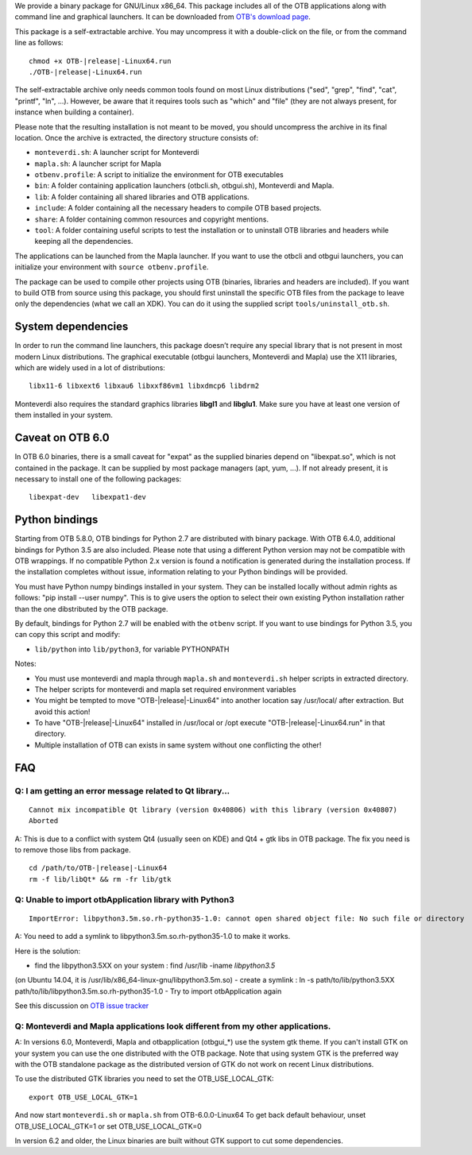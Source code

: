 We provide a binary package for GNU/Linux x86_64. This package includes
all of the OTB applications along with command line and graphical launchers.
It can be downloaded from `OTB's download page
<https://www.orfeo-toolbox.org/download>`__.

This package is a self-extractable archive. You may uncompress it with a
double-click on the file, or from the command line as follows:

.. parsed-literal::

   chmod +x OTB-|release|-Linux64.run
   ./OTB-|release|-Linux64.run

The self-extractable archive only needs common tools found on most Linux
distributions ("sed", "grep", "find", "cat", "printf", "ln", ...). However, be
aware that it requires tools such as "which" and "file" (they are not always
present, for instance when building a container).

Please note that the resulting installation is not meant to be moved,
you should uncompress the archive in its final location. Once the
archive is extracted, the directory structure consists of:

-  ``monteverdi.sh``: A launcher script for Monteverdi

-  ``mapla.sh``: A launcher script for Mapla

-  ``otbenv.profile``: A script to initialize the environment for OTB
   executables

-  ``bin``: A folder containing application launchers (otbcli.sh,
   otbgui.sh), Monteverdi and Mapla.

-  ``lib``: A folder containing all shared libraries and OTB
   applications.

-  ``include``: A folder containing all the necessary headers to compile OTB
   based projects.

-  ``share``: A folder containing common resources and copyright
   mentions.

-  ``tool``: A folder containing useful scripts to test the installation or
   to uninstall OTB libraries and headers while keeping all the dependencies.

The applications can be launched from the Mapla launcher. If you want to
use the otbcli and otbgui launchers, you can initialize your environment
with ``source otbenv.profile``.

The package can be used to compile other projects using OTB (binaries, libraries
and headers are included). If you want to build OTB from source using this
package, you should first uninstall the specific OTB files from the package to
leave only the dependencies (what we call an XDK). You can do it using the
supplied script ``tools/uninstall_otb.sh``.

System dependencies
~~~~~~~~~~~~~~~~~~~

In order to run the command line launchers, this package doesn’t require
any special library that is not present in most modern Linux
distributions. The graphical executable (otbgui launchers, Monteverdi
and Mapla) use the X11 libraries, which are widely used in a lot of
distributions:

::

    libx11-6 libxext6 libxau6 libxxf86vm1 libxdmcp6 libdrm2

Monteverdi also requires the standard graphics libraries **libgl1** and
**libglu1**. Make sure you have at least one version of them installed
in your system.

Caveat on OTB 6.0
~~~~~~~~~~~~~~~~~

In OTB 6.0 binaries, there is a small caveat for "expat" as the supplied binaries
depend on "libexpat.so", which is not contained in the package. It can be
supplied by most package managers (apt, yum, ...). If not already present, it is
necessary to install one of the following packages:

::

    libexpat-dev   libexpat1-dev

Python bindings
~~~~~~~~~~~~~~~

Starting from OTB 5.8.0, OTB bindings for Python 2.7 are distributed with binary
package. With OTB 6.4.0, additional bindings for Python 3.5 are also included.
Please note that using a different Python version may not be compatible with
OTB wrappings. If no compatible Python 2.x version is found a
notification is generated during the installation process.  If the installation completes
without issue, information relating to your Python bindings will be provided. 

You must have Python numpy bindings installed in your system. They can be installed locally
without admin rights as follows: "pip install --user numpy". This is to give users the option 
to select their own existing Python installation rather than the one dibstributed by the OTB package.

By default, bindings for Python 2.7 will be enabled with the ``otbenv`` script.
If you want to use bindings for Python 3.5, you can copy this script and modify:

- ``lib/python`` into ``lib/python3``, for variable PYTHONPATH

Notes:

- You must use monteverdi and mapla through ``mapla.sh`` and ``monteverdi.sh`` helper scripts in extracted directory.

- The helper scripts for monteverdi and mapla set required environment variables

- You might be tempted to move "OTB-|release|-Linux64" into another location say /usr/local/ after extraction. But avoid this action!

- To have "OTB-|release|-Linux64" installed in /usr/local or /opt execute "OTB-|release|-Linux64.run" in that directory.

- Multiple installation of OTB can exists in same system without one conflicting the other!

FAQ
~~~

Q: I am getting an error message related to Qt library...
+++++++++++++++++++++++++++++++++++

::

   Cannot mix incompatible Qt library (version 0x40806) with this library (version 0x40807)
   Aborted

A: This is due to a conflict with system Qt4 (usually seen on KDE) and Qt4 + gtk libs in OTB package. The fix you need is to remove those libs from package.

.. parsed-literal::

   cd /path/to/OTB-|release|-Linux64
   rm -f lib/libQt* && rm -fr lib/gtk

Q: Unable to import otbApplication library with Python3
+++++++++++++++++++++++++++++++++++

::

   ImportError: libpython3.5m.so.rh-python35-1.0: cannot open shared object file: No such file or directory

A: You need to add a symlink to libpython3.5m.so.rh-python35-1.0 to make it works. 

Here is the solution:

- find the libpython3.5XX on your system : find /usr/lib -iname *libpython3.5*
(on Ubuntu 14.04, it is /usr/lib/x86_64-linux-gnu/libpython3.5m.so)
- create a symlink : ln -s path/to/lib/python3.5XX
path/to/lib/libpython3.5m.so.rh-python35-1.0
- Try to import otbApplication again

See this discussion on `OTB issue tracker <https://gitlab.orfeo-toolbox.org/orfeotoolbox/otb/issues/1540#note_67864>`_
   
Q: Monteverdi and Mapla applications look different from my other applications.
+++++++++++++++++++++++++++++++++++++++++++++++++++++++++++++++++++++++++++++++

A: In versions 6.0, Monteverdi, Mapla and otbapplication (otbgui\_\*)
use the system gtk theme. If you can't install GTK on your system you can use the
one distributed with the OTB package. Note that using system GTK is the preferred
way with the OTB standalone package as the distributed version of GTK do not
work on recent Linux distributions. 

To use the distributed GTK libraries you need to set the OTB_USE_LOCAL_GTK:

::

   export OTB_USE_LOCAL_GTK=1

And now start ``monteverdi.sh`` or ``mapla.sh`` from OTB-6.0.0-Linux64
To get back default behaviour, unset OTB_USE_LOCAL_GTK=1 or set OTB_USE_LOCAL_GTK=0

In version 6.2 and older, the Linux binaries are built without GTK support to cut some
dependencies.
